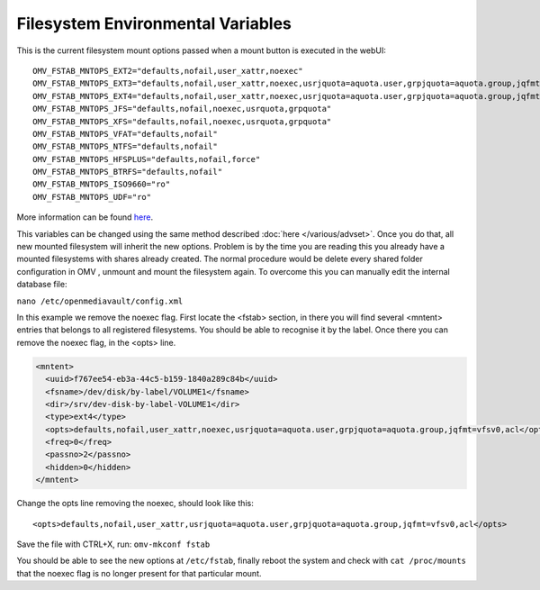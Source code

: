 Filesystem Environmental Variables
##################################

This is the current filesystem mount options passed when a mount button is executed in the webUI::

    OMV_FSTAB_MNTOPS_EXT2="defaults,nofail,user_xattr,noexec"
    OMV_FSTAB_MNTOPS_EXT3="defaults,nofail,user_xattr,noexec,usrjquota=aquota.user,grpjquota=aquota.group,jqfmt=vfsv0"
    OMV_FSTAB_MNTOPS_EXT4="defaults,nofail,user_xattr,noexec,usrjquota=aquota.user,grpjquota=aquota.group,jqfmt=vfsv0"
    OMV_FSTAB_MNTOPS_JFS="defaults,nofail,noexec,usrquota,grpquota"
    OMV_FSTAB_MNTOPS_XFS="defaults,nofail,noexec,usrquota,grpquota"
    OMV_FSTAB_MNTOPS_VFAT="defaults,nofail"
    OMV_FSTAB_MNTOPS_NTFS="defaults,nofail"
    OMV_FSTAB_MNTOPS_HFSPLUS="defaults,nofail,force"
    OMV_FSTAB_MNTOPS_BTRFS="defaults,nofail"
    OMV_FSTAB_MNTOPS_ISO9660="ro"
    OMV_FSTAB_MNTOPS_UDF="ro"

More information can be found `here <https://github.com/openmediavault/openmediavault/blob/master/deb/openmediavault/usr/share/php/openmediavault/globals.inc>`_.

This variables can be changed using the same method described :doc:`here </various/advset>`. Once you do that, all new mounted filesystem will inherit the new options. Problem is by the time you are reading this you already have a mounted filesystems with shares already created. The normal procedure would be delete every shared folder configuration in OMV , unmount and mount the filesystem again. To overcome this you can manually edit the internal database file:

``nano /etc/openmediavault/config.xml``

In this example we remove the noexec flag. First locate the <fstab> section, in there you will find several <mntent> entries that belongs to all registered filesystems. You should be able to recognise it by the label. Once there you can remove the noexec flag, in the <opts> line. 

.. code-block:: xml

      <mntent>
        <uuid>f767ee54-eb3a-44c5-b159-1840a289c84b</uuid>
        <fsname>/dev/disk/by-label/VOLUME1</fsname>
        <dir>/srv/dev-disk-by-label-VOLUME1</dir>
        <type>ext4</type>
        <opts>defaults,nofail,user_xattr,noexec,usrjquota=aquota.user,grpjquota=aquota.group,jqfmt=vfsv0,acl</opts>
        <freq>0</freq>
        <passno>2</passno>
        <hidden>0</hidden>
      </mntent>

Change the opts line removing the noexec, should look like this::

    <opts>defaults,nofail,user_xattr,usrjquota=aquota.user,grpjquota=aquota.group,jqfmt=vfsv0,acl</opts>


Save the file with CTRL+X, run: ``omv-mkconf fstab``

You should be able to see the new options at ``/etc/fstab``, finally reboot the system and check with ``cat /proc/mounts`` that the noexec flag is no longer present for that particular mount.